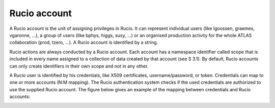 -------------
Rucio account
-------------

A Rucio account is the unit of assigning privileges in Rucio. It can
represent individual users (like lgoossen, graemes, vgaronne, ...), a
group of users (like bphys, higgs, susy, ...) or an organised
production activity for the whole ATLAS collaboration (prod,
tzero, ...). A Rucio account is identified by a string.

Rucio actions are always conducted by a Rucio account. Each account
has a namespace identifier called scope that is included in every
name assigned to a collection of data created by that account (see
\S 3.1). By default, Rucio accounts can only create identifiers
in their own scope and not in any other.

A Rucio user is identified by his credentials, like X509 certificates,
username/password, or token. Credentials can map to one or more
accounts (N:M mapping). The Rucio authentication system checks if the
used credentials are authorized to use the supplied Rucio account.
The figure below gives an example of the mapping between credentials
and Rucio accounts:

.. image:: accounts.png
   :height: 500px
   :width: 500px
   :scale: 80 %
   :alt: Figure 1
   :align: center